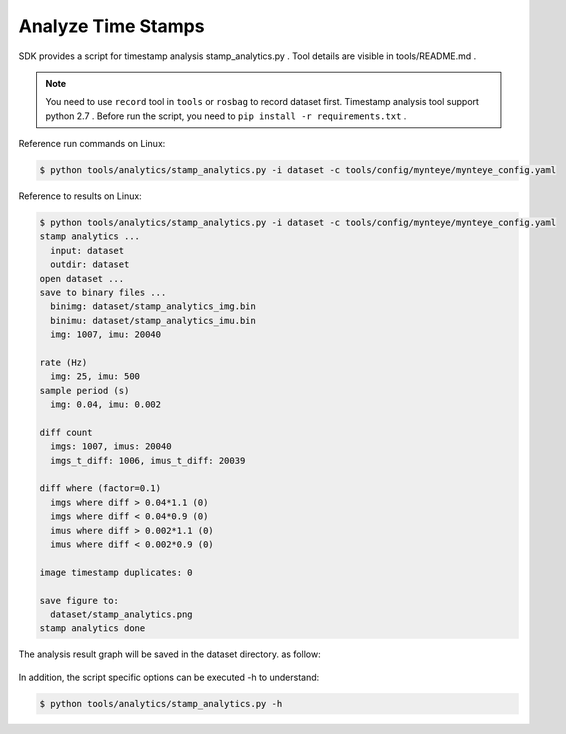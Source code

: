 .. role:: raw-latex(raw)
   :format: latex
..

.. _analyze_time_stamps:

Analyze Time Stamps
===================

SDK provides a script for timestamp analysis stamp_analytics.py . Tool
details are visible in tools/README.md .

.. note::

  You need to use ``record`` tool in ``tools`` or ``rosbag`` to record dataset first.
  Timestamp analysis tool support python 2.7 .
  Before run the script, you need to ``pip install -r requirements.txt`` .

Reference run commands on Linux:

.. code-block:: bash

   $ python tools/analytics/stamp_analytics.py -i dataset -c tools/config/mynteye/mynteye_config.yaml

Reference to results on Linux:

.. code-block:: bash

   $ python tools/analytics/stamp_analytics.py -i dataset -c tools/config/mynteye/mynteye_config.yaml
   stamp analytics ...
     input: dataset
     outdir: dataset
   open dataset ...
   save to binary files ...
     binimg: dataset/stamp_analytics_img.bin
     binimu: dataset/stamp_analytics_imu.bin
     img: 1007, imu: 20040

   rate (Hz)
     img: 25, imu: 500
   sample period (s)
     img: 0.04, imu: 0.002

   diff count
     imgs: 1007, imus: 20040
     imgs_t_diff: 1006, imus_t_diff: 20039

   diff where (factor=0.1)
     imgs where diff > 0.04*1.1 (0)
     imgs where diff < 0.04*0.9 (0)
     imus where diff > 0.002*1.1 (0)
     imus where diff < 0.002*0.9 (0)

   image timestamp duplicates: 0

   save figure to:
     dataset/stamp_analytics.png
   stamp analytics done

The analysis result graph will be saved in the dataset directory. as
follow:

.. figure:: ../../static/images/sdk/tools/stamp_analytics.png
   :alt: stamp analytics


In addition, the script specific options can be executed -h to
understand:

.. code-block:: bash

   $ python tools/analytics/stamp_analytics.py -h

